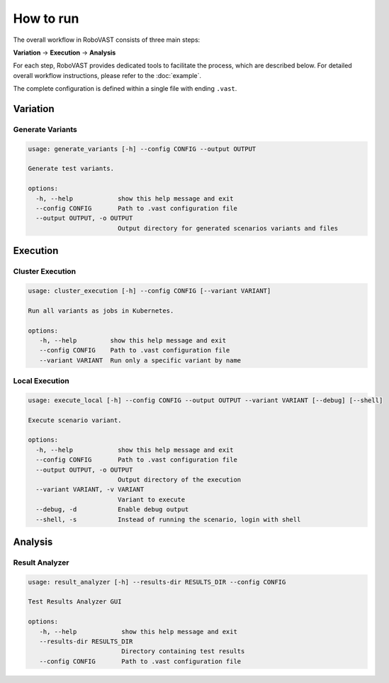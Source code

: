 How to run
==========

The overall workflow in RoboVAST consists of three main steps: 

**Variation** → **Execution** → **Analysis**

For each step, RoboVAST provides dedicated tools to facilitate the process, which are described below. For detailed overall workflow instructions, please refer to the :doc:`example`.

The complete configuration is defined within a single file with ending ``.vast``.

Variation
---------

Generate Variants
^^^^^^^^^^^^^^^^^

.. code-block:: bash

    usage: generate_variants [-h] --config CONFIG --output OUTPUT

    Generate test variants.

    options:
      -h, --help            show this help message and exit
      --config CONFIG       Path to .vast configuration file
      --output OUTPUT, -o OUTPUT
                            Output directory for generated scenarios variants and files


Execution
---------

Cluster Execution
^^^^^^^^^^^^^^^^^

.. code-block:: bash

    usage: cluster_execution [-h] --config CONFIG [--variant VARIANT]

    Run all variants as jobs in Kubernetes.

    options:
       -h, --help         show this help message and exit
       --config CONFIG    Path to .vast configuration file
       --variant VARIANT  Run only a specific variant by name

Local Execution
^^^^^^^^^^^^^^^

.. code-block:: bash

    usage: execute_local [-h] --config CONFIG --output OUTPUT --variant VARIANT [--debug] [--shell]

    Execute scenario variant.

    options:
      -h, --help            show this help message and exit
      --config CONFIG       Path to .vast configuration file
      --output OUTPUT, -o OUTPUT
                            Output directory of the execution
      --variant VARIANT, -v VARIANT
                            Variant to execute
      --debug, -d           Enable debug output
      --shell, -s           Instead of running the scenario, login with shell


Analysis
--------

Result Analyzer
^^^^^^^^^^^^^^^

.. code-block:: bash

   usage: result_analyzer [-h] --results-dir RESULTS_DIR --config CONFIG

   Test Results Analyzer GUI

   options:
      -h, --help            show this help message and exit
      --results-dir RESULTS_DIR
                            Directory containing test results
      --config CONFIG       Path to .vast configuration file

